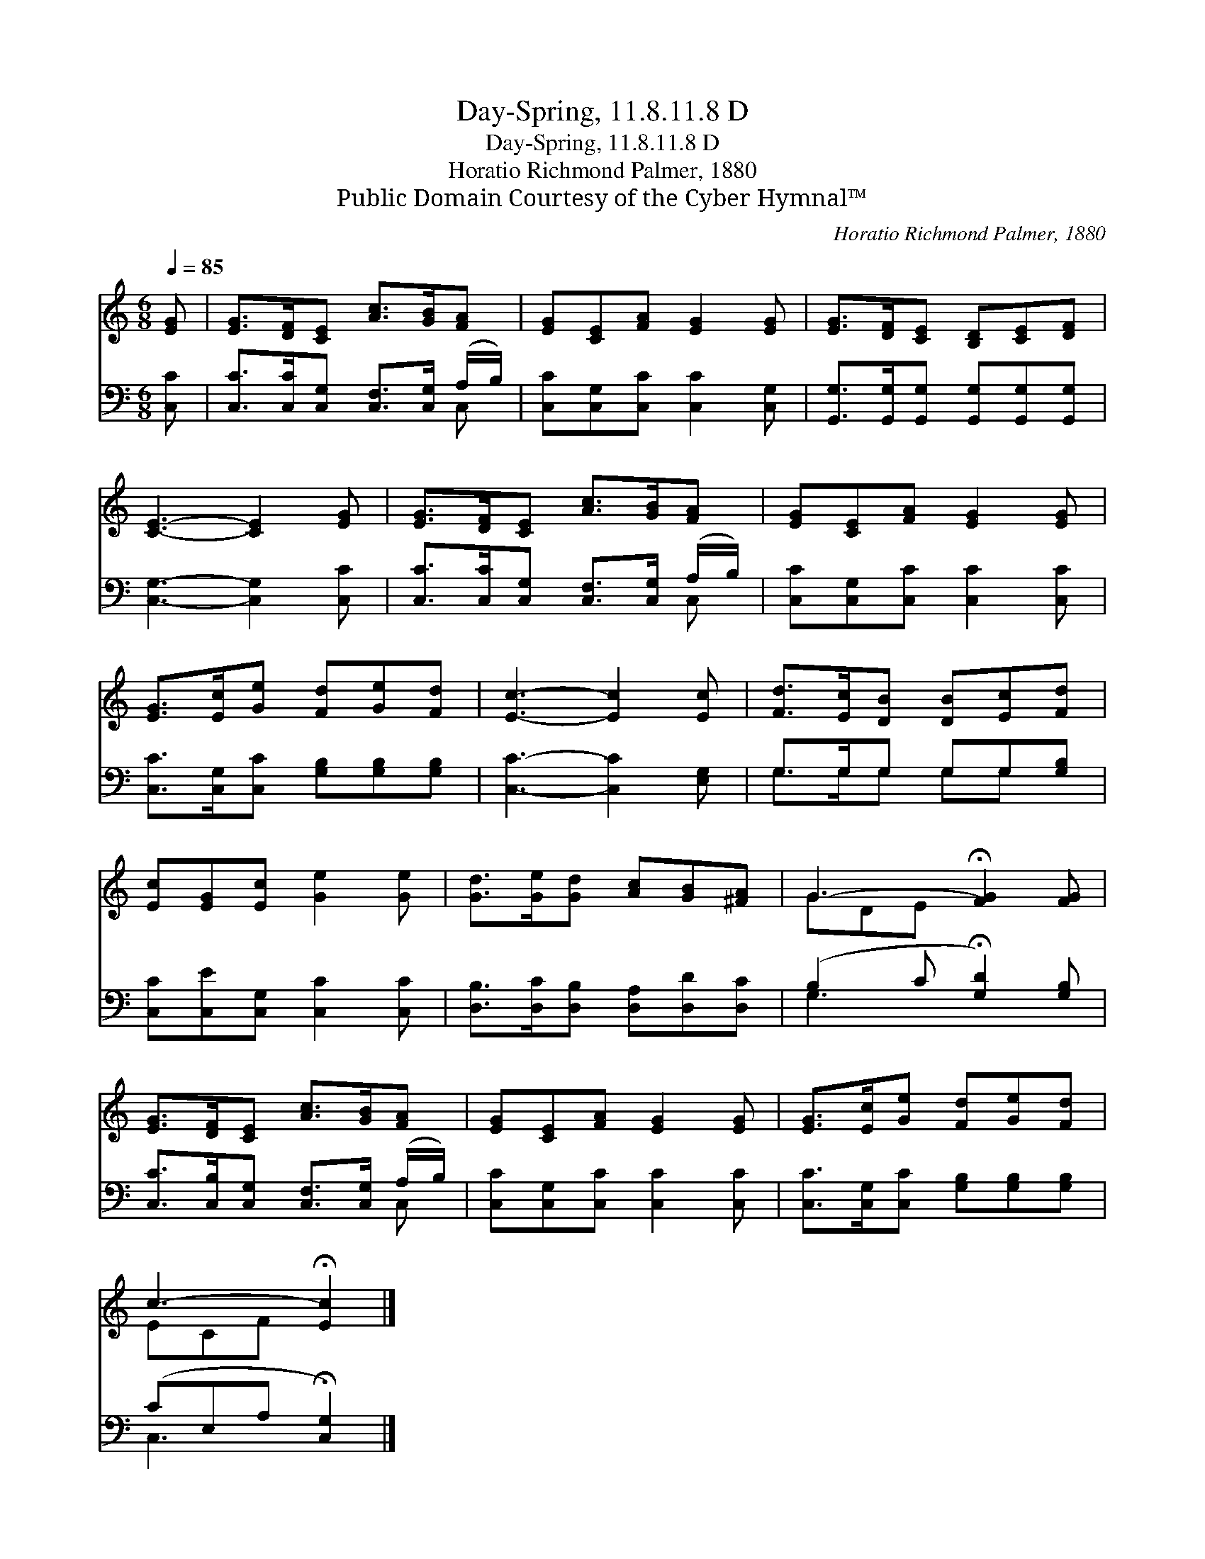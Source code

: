 X:1
T:Day-Spring, 11.8.11.8 D
T:Day-Spring, 11.8.11.8 D
T:Horatio Richmond Palmer, 1880
T:Public Domain Courtesy of the Cyber Hymnal™
C:Horatio Richmond Palmer, 1880
Z:Public Domain
Z:Courtesy of the Cyber Hymnal™
%%score ( 1 2 ) ( 3 4 )
L:1/8
Q:1/4=85
M:6/8
K:C
V:1 treble 
V:2 treble 
V:3 bass 
V:4 bass 
V:1
 [EG] | [EG]>[DF][CE] [Ac]>[GB][FA] | [EG][CE][FA] [EG]2 [EG] | [EG]>[DF][CE] [B,D][CE][DF] | %4
 [CE]3- [CE]2 [EG] | [EG]>[DF][CE] [Ac]>[GB][FA] | [EG][CE][FA] [EG]2 [EG] | %7
 [EG]>[Ec][Ge] [Fd][Ge][Fd] | [Ec]3- [Ec]2 [Ec] | [Fd]>[Ec][DB] [DB][Ec][Fd] | %10
 [Ec][EG][Ec] [Ge]2 [Ge] | [Gd]>[Ge][Gd] [Ac][GB][^FA] | G3- !fermata![FG]2 [FG] | %13
 [EG]>[DF][CE] [Ac]>[GB][FA] | [EG][CE][FA] [EG]2 [EG] | [EG]>[Ec][Ge] [Fd][Ge][Fd] | %16
 c3- !fermata![Ec]2 |] %17
V:2
 x | x6 | x6 | x6 | x6 | x6 | x6 | x6 | x6 | x6 | x6 | x6 | GDE x3 | x6 | x6 | x6 | ECF x2 |] %17
V:3
 [C,C] | [C,C]>[C,C][C,G,] [C,F,]>[C,G,] (A,/B,/) | [C,C][C,G,][C,C] [C,C]2 [C,G,] | %3
 [G,,G,]>[G,,G,][G,,G,] [G,,G,][G,,G,][G,,G,] | [C,G,]3- [C,G,]2 [C,C] | %5
 [C,C]>[C,C][C,G,] [C,F,]>[C,G,] (A,/B,/) | [C,C][C,G,][C,C] [C,C]2 [C,C] | %7
 [C,C]>[C,G,][C,C] [G,B,][G,B,][G,B,] | [C,C]3- [C,C]2 [E,G,] | G,>G,G, G,G,[G,B,] | %10
 [C,C][C,E][C,G,] [C,C]2 [C,C] | [D,B,]>[D,C][D,B,] [D,A,][D,D][D,C] | %12
 (B,2 C !fermata![G,D]2) [G,B,] | [C,C]>[C,B,][C,G,] [C,F,]>[C,G,] (A,/B,/) | %14
 [C,C][C,G,][C,C] [C,C]2 [C,C] | [C,C]>[C,G,][C,C] [G,B,][G,B,][G,B,] | (CE,A, !fermata![C,G,]2) |] %17
V:4
 x | x5 C, | x6 | x6 | x6 | x5 C, | x6 | x6 | x6 | G,>G,G, G,G, x | x6 | x6 | G,3 x3 | x5 C, | x6 | %15
 x6 | C,3- x2 |] %17

